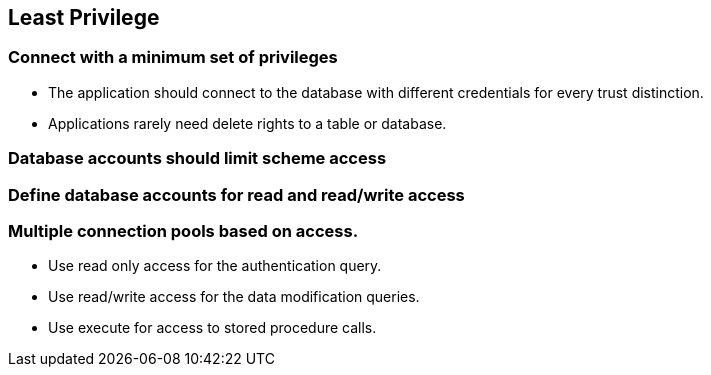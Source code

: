 == Least Privilege

=== Connect with a minimum set of privileges
* The application should connect to the database with different credentials for every trust distinction.
* Applications rarely need delete rights to a table or database.

=== Database accounts should limit scheme access

=== Define database accounts for read and read/write access

=== Multiple connection pools based on access.
* Use read only access for the authentication query.
* Use read/write access for the data modification queries.
* Use execute for access to stored procedure calls.
